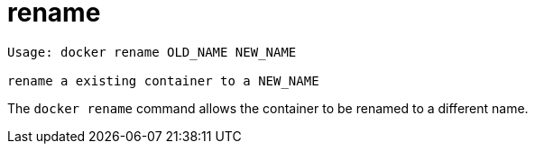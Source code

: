 = rename

----
Usage: docker rename OLD_NAME NEW_NAME

rename a existing container to a NEW_NAME
----

The `docker rename` command allows the container to be renamed to a different name.